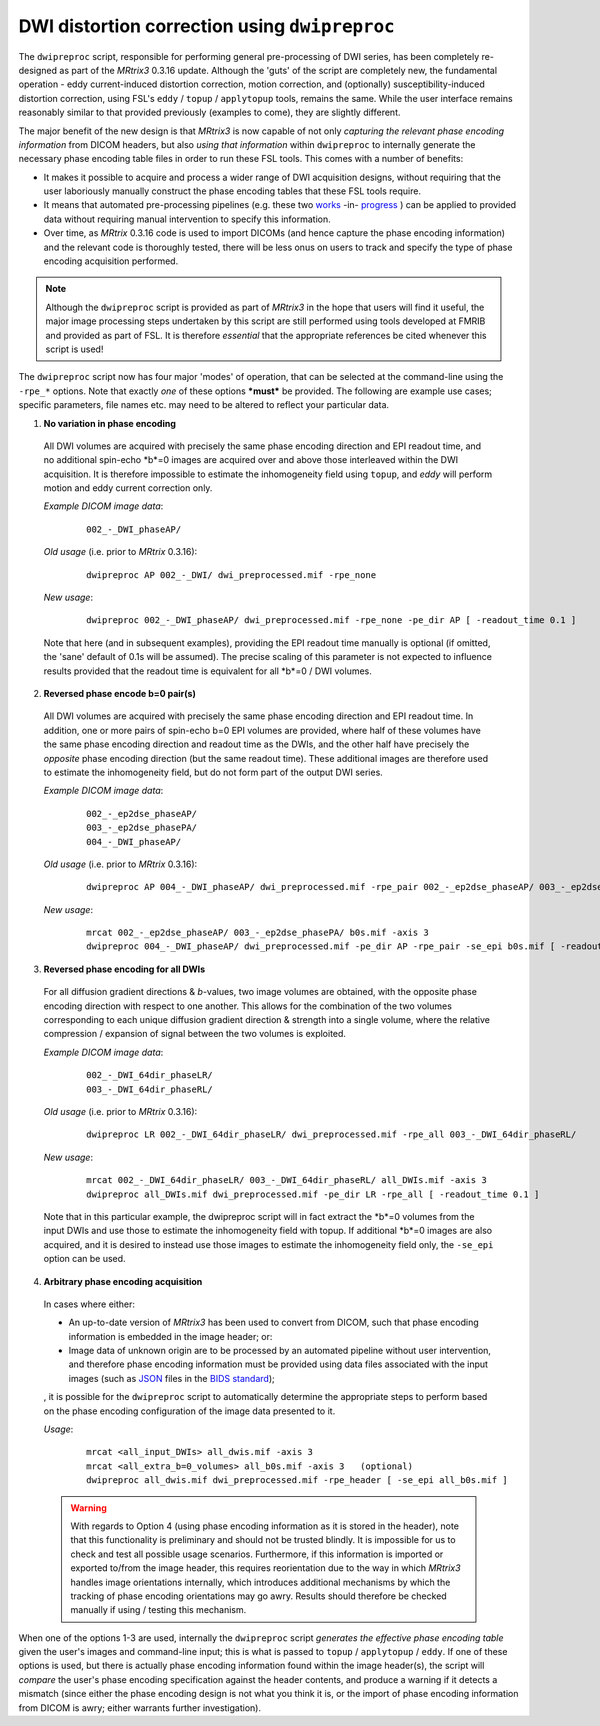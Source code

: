 DWI distortion correction using ``dwipreproc``
==============================================

The ``dwipreproc`` script, responsible for performing general pre-processing of DWI series, has been completely re-designed as part of the *MRtrix3* 0.3.16 update. Although the 'guts' of the script are completely new, the fundamental operation - eddy current-induced distortion correction, motion correction, and (optionally) susceptibility-induced distortion correction, using FSL's ``eddy`` / ``topup`` / ``applytopup`` tools, remains the same. While the user interface remains reasonably similar to that provided previously (examples to come), they are slightly different.

The major benefit of the new design is that *MRtrix3* is now capable of not only *capturing the relevant phase encoding information* from DICOM headers, but also *using that information* within ``dwipreproc`` to internally generate the necessary phase encoding table files in order to run these FSL tools. This comes with a number of benefits:

-  It makes it possible to acquire and process a wider range of DWI acquisition designs, without requiring that the user laboriously manually construct the phase encoding tables that these FSL tools require.

- It means that automated pre-processing pipelines (e.g. these two `works <https://github.com/BIDS-Apps/FibreDensityAndCrosssection>`_ -in- `progress <https://github.com/BIDS-Apps/MRtrix3_connectome>`_ ) can be applied to provided data without requiring manual intervention to specify this information.

- Over time, as *MRtrix* 0.3.16 code is used to import DICOMs (and hence capture the phase encoding information) and the relevant code is thoroughly tested, there will be less onus on users to track and specify the type of phase encoding acquisition performed.

.. NOTE::
  
  Although the ``dwipreproc`` script is provided as part of *MRtrix3* in the hope that users will find it useful, the major image processing steps undertaken by this script are still performed using tools developed at FMRIB and provided as part of FSL. It is therefore *essential* that the appropriate references be cited whenever this script is used!

The ``dwipreproc`` script now has four major 'modes' of operation, that can be selected at the command-line using the ``-rpe_*`` options. Note that exactly *one* of these options ***must*** be provided. The following are example use cases; specific parameters, file names etc. may need to be altered to reflect your particular data.

1. **No variation in phase encoding**

  All DWI volumes are acquired with precisely the same phase encoding direction and EPI readout time, and no additional spin-echo *b*=0 images are acquired over and above those interleaved within the DWI acquisition. It is therefore impossible to estimate the inhomogeneity field using ``topup``, and `eddy` will perform motion and eddy current correction only.

  *Example DICOM image data*:
  
    ::
    
        002_-_DWI_phaseAP/

  *Old usage* (i.e. prior to *MRtrix* 0.3.16):

    ::

        dwipreproc AP 002_-_DWI/ dwi_preprocessed.mif -rpe_none

  *New usage*:

    ::

        dwipreproc 002_-_DWI_phaseAP/ dwi_preprocessed.mif -rpe_none -pe_dir AP [ -readout_time 0.1 ]

  Note that here (and in subsequent examples), providing the EPI readout time manually is optional (if omitted, the 'sane' default of 0.1s will be assumed). The precise scaling of this parameter is not expected to influence results provided that the readout time is equivalent for all *b*=0 / DWI volumes.

2. **Reversed phase encode b=0 pair(s)**

  All DWI volumes are acquired with precisely the same phase encoding direction and EPI readout time. In addition, one or more pairs of spin-echo b=0 EPI volumes are provided, where half of these volumes have the same phase encoding direction and readout time as the DWIs, and the other half have precisely the *opposite* phase encoding direction (but the same readout time). These additional images are therefore used to estimate the inhomogeneity field, but do not form part of the output DWI series.

  *Example DICOM image data*:

    ::

        002_-_ep2dse_phaseAP/
        003_-_ep2dse_phasePA/
        004_-_DWI_phaseAP/

  *Old usage* (i.e. prior to *MRtrix* 0.3.16):

    ::

        dwipreproc AP 004_-_DWI_phaseAP/ dwi_preprocessed.mif -rpe_pair 002_-_ep2dse_phaseAP/ 003_-_ep2dse_phasePA/

  *New usage*:

    ::
    
        mrcat 002_-_ep2dse_phaseAP/ 003_-_ep2dse_phasePA/ b0s.mif -axis 3
        dwipreproc 004_-_DWI_phaseAP/ dwi_preprocessed.mif -pe_dir AP -rpe_pair -se_epi b0s.mif [ -readout_time 0.1 ]

3. **Reversed phase encoding for all DWIs**

  For all diffusion gradient directions & *b*-values, two image volumes are obtained, with the opposite phase encoding direction with respect to one another. This allows for the combination of the two volumes corresponding to each unique diffusion gradient direction & strength into a single volume, where the relative compression / expansion of signal between the two volumes is exploited.

  *Example DICOM image data*:

    ::

        002_-_DWI_64dir_phaseLR/
        003_-_DWI_64dir_phaseRL/

  *Old usage* (i.e. prior to *MRtrix* 0.3.16):

    ::
    
        dwipreproc LR 002_-_DWI_64dir_phaseLR/ dwi_preprocessed.mif -rpe_all 003_-_DWI_64dir_phaseRL/

  *New usage*:

    ::
    
        mrcat 002_-_DWI_64dir_phaseLR/ 003_-_DWI_64dir_phaseRL/ all_DWIs.mif -axis 3
        dwipreproc all_DWIs.mif dwi_preprocessed.mif -pe_dir LR -rpe_all [ -readout_time 0.1 ]
    
  Note that in this particular example, the dwipreproc script will in fact extract the *b*=0 volumes from the input DWIs and use those to estimate the inhomogeneity field with topup. If additional *b*=0 images are also acquired, and it is desired to instead use those images to estimate the inhomogeneity field only, the ``-se_epi`` option can be used.

4. **Arbitrary phase encoding acquisition**

  In cases where either:

  - An up-to-date version of *MRtrix3* has been used to convert from DICOM, such that phase encoding information is embedded in the image header; or:

  - Image data of unknown origin are to be processed by an automated pipeline without user intervention, and therefore phase encoding information must be provided using data files associated with the input images (such as `JSON <http://www.json.org/>`_ files in the `BIDS standard <http://bids.neuroimaging.io/>`_);

  , it is possible for the ``dwipreproc`` script to automatically determine the appropriate steps to perform based on the phase encoding configuration of the image data presented to it.

  *Usage*:

    ::

        mrcat <all_input_DWIs> all_dwis.mif -axis 3
        mrcat <all_extra_b=0_volumes> all_b0s.mif -axis 3   (optional)
        dwipreproc all_dwis.mif dwi_preprocessed.mif -rpe_header [ -se_epi all_b0s.mif ]

  .. WARNING::

    With regards to Option 4 (using phase encoding information as it is stored in the header), note that this functionality is preliminary and should not be trusted blindly. It is impossible for us to check and test all possible usage scenarios. Furthermore, if this information is imported or exported to/from the image header, this requires reorientation due to the way in which *MRtrix3* handles image orientations internally, which introduces additional mechanisms by which the tracking of phase encoding orientations may go awry. Results should therefore be checked manually if using / testing this mechanism.

When one of the options 1-3 are used, internally the ``dwipreproc`` script *generates the effective phase encoding table* given the user's images and command-line input; this is what is passed to ``topup`` / ``applytopup`` / ``eddy``. If one of these options is used, but there is actually phase encoding information found within the image header(s), the script will *compare* the user's phase encoding specification against the header contents, and produce a warning if it detects a mismatch (since either the phase encoding design is not what you think it is, or the import of phase encoding information from DICOM is awry; either warrants further investigation).

